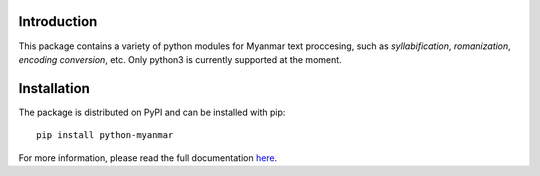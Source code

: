 Introduction
============

.. image:: https://badge.fury.io/py/python-myanmar.svg
      :alt: Pypi Version
.. image:: https://travis-ci.org/trhura/python-myanmar.svg
     :alt: Build Status
.. image:: https://api.codeclimate.com/v1/badges/51163159d264485328a5/maintainability
   :alt: Maintainability
.. image:: https://api.codeclimate.com/v1/badges/51163159d264485328a5/test_coverage
   :alt: Test Coverage

This package contains a variety of python modules for Myanmar text proccesing, such as *syllabification*,
*romanization*, *encoding conversion*, etc. Only python3 is currently supported at the moment.

Installation
============

The package is distributed on PyPI and can be installed with pip::

   pip install python-myanmar

For more information, please read the full documentation
`here <https://python-myanmar.readthedocs.io/en/latest/>`__.


